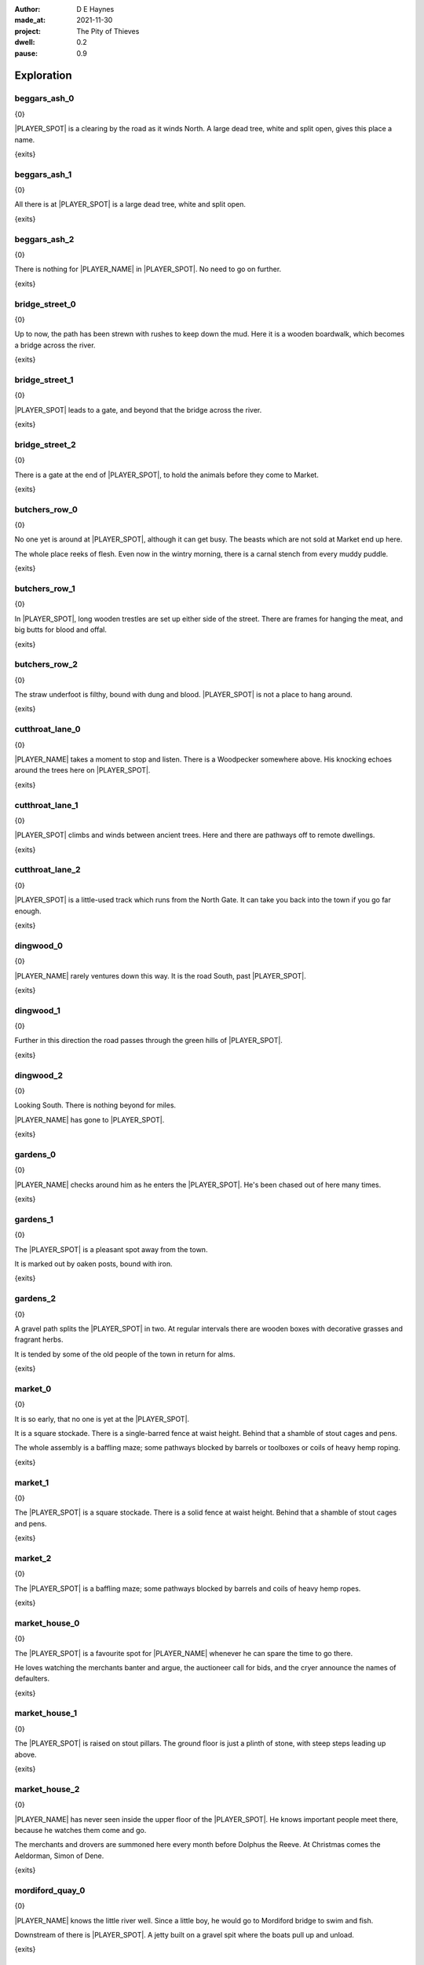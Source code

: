 :author:    D E Haynes
:made_at:   2021-11-30
:project:   The Pity of Thieves
:dwell: 0.2
:pause: 0.9

.. entity:: PLAYER
   :types:  pot.world.Character
   :states: pot.types.Engagement.player

.. entity:: LOCAL
   :types:  pot.world.Location

.. entity:: DRAMA
   :types:  balladeer.Drama
   :states: pot.types.Operation.prompt

.. entity:: SETTINGS
   :types:  balladeer.Settings

Exploration
===========

beggars_ash_0
-------------

.. condition:: LOCAL.state pot.world.Spot.beggars_ash
.. condition:: LOCAL.state 0

{0}

|PLAYER_SPOT| is a clearing by the road as it winds North.
A large dead tree, white and split open, gives this place a name.

{exits}

.. fx:: pot.img |SPOT_NAME|.png
   :offset: 1
   :duration: 3

.. property:: LOCAL.state 1

beggars_ash_1
-------------

.. condition:: LOCAL.state pot.world.Spot.beggars_ash
.. condition:: LOCAL.state 1

{0}

All there is at |PLAYER_SPOT| is a large dead tree, white and split open.

{exits}

.. fx:: pot.img |SPOT_NAME|.png
   :offset: 1
   :duration: 3

.. property:: LOCAL.state 2

beggars_ash_2
-------------

.. condition:: LOCAL.state pot.world.Spot.beggars_ash
.. condition:: LOCAL.state 2

{0}

There is nothing for |PLAYER_NAME| in |PLAYER_SPOT|. No need to go on further.

{exits}

.. fx:: pot.img |SPOT_NAME|.png
   :offset: 1
   :duration: 3

.. property:: LOCAL.state 1

bridge_street_0
---------------

.. condition:: LOCAL.state pot.world.Spot.bridge_street
.. condition:: LOCAL.state 0

{0}

Up to now, the path has been strewn with rushes to keep down the mud.
Here it is a wooden boardwalk, which becomes a bridge across the river.

{exits}

.. fx:: pot.img |SPOT_NAME|.png
   :offset: 1
   :duration: 3

.. property:: LOCAL.state 1

bridge_street_1
---------------

.. condition:: LOCAL.state pot.world.Spot.bridge_street
.. condition:: LOCAL.state 1

{0}

|PLAYER_SPOT| leads to a gate, and beyond that the bridge across the river.

{exits}

.. fx:: pot.img |SPOT_NAME|.png
   :offset: 1
   :duration: 3

.. property:: LOCAL.state 2

bridge_street_2
---------------

.. condition:: LOCAL.state pot.world.Spot.bridge_street
.. condition:: LOCAL.state 2

{0}

There is a gate at the end of |PLAYER_SPOT|, to hold the animals before they come to Market.

{exits}

.. fx:: pot.img |SPOT_NAME|.png
   :offset: 1
   :duration: 3

.. property:: LOCAL.state 1

butchers_row_0
--------------

.. condition:: LOCAL.state pot.world.Spot.butchers_row
.. condition:: LOCAL.state 0

{0}

No one yet is around at |PLAYER_SPOT|, although it can get busy.
The beasts which are not sold at Market end up here.

The whole place reeks of flesh. Even now in the wintry morning, there is a carnal stench
from every muddy puddle.

{exits}

.. fx:: pot.img |SPOT_NAME|.png
   :offset: 1
   :duration: 3

.. property:: LOCAL.state 1

butchers_row_1
--------------

.. condition:: LOCAL.state pot.world.Spot.butchers_row
.. condition:: LOCAL.state 1

{0}

In |PLAYER_SPOT|, long wooden trestles are set up either side of the street.
There are frames for hanging the meat, and big butts for blood and offal.

{exits}

.. fx:: pot.img |SPOT_NAME|.png
   :offset: 1
   :duration: 3

.. property:: LOCAL.state 2

butchers_row_2
--------------

.. condition:: LOCAL.state pot.world.Spot.butchers_row
.. condition:: LOCAL.state 2

{0}

The straw underfoot is filthy, bound with dung and blood.
|PLAYER_SPOT| is not a place to hang around.

{exits}

.. fx:: pot.img |SPOT_NAME|.png
   :offset: 1
   :duration: 3

.. property:: LOCAL.state 1

cutthroat_lane_0
----------------

.. condition:: LOCAL.state pot.world.Spot.cutthroat_lane
.. condition:: LOCAL.state 0

{0}

|PLAYER_NAME| takes a moment to stop and listen. There is a Woodpecker somewhere
above. His knocking echoes around the trees here on |PLAYER_SPOT|.

{exits}

.. fx:: pot.img |SPOT_NAME|.png
   :offset: 1
   :duration: 3

.. property:: LOCAL.state 1

cutthroat_lane_1
----------------

.. condition:: LOCAL.state pot.world.Spot.cutthroat_lane
.. condition:: LOCAL.state 1

{0}

|PLAYER_SPOT| climbs and winds between ancient trees.
Here and there are pathways off to remote dwellings.

{exits}

.. fx:: pot.img |SPOT_NAME|.png
   :offset: 1
   :duration: 3

.. property:: LOCAL.state 2

cutthroat_lane_2
----------------

.. condition:: LOCAL.state pot.world.Spot.cutthroat_lane
.. condition:: LOCAL.state 2

{0}

|PLAYER_SPOT| is a little-used track which runs from the North Gate.
It can take you back into the town if you go far enough.

{exits}

.. fx:: pot.img |SPOT_NAME|.png
   :offset: 1
   :duration: 3

.. property:: LOCAL.state 1

dingwood_0
----------

.. condition:: LOCAL.state pot.world.Spot.dingwood
.. condition:: LOCAL.state 0

{0}

|PLAYER_NAME| rarely ventures down this way. It is the road
South, past |PLAYER_SPOT|.

{exits}

.. fx:: pot.img |SPOT_NAME|.png
   :offset: 1
   :duration: 3

.. property:: LOCAL.state 1

dingwood_1
----------

.. condition:: LOCAL.state pot.world.Spot.dingwood
.. condition:: LOCAL.state 1

{0}

Further in this direction the road passes through the green hills of |PLAYER_SPOT|.

{exits}

.. fx:: pot.img |SPOT_NAME|.png
   :offset: 1
   :duration: 3

.. property:: LOCAL.state 2

dingwood_2
----------

.. condition:: LOCAL.state pot.world.Spot.dingwood
.. condition:: LOCAL.state 2

{0}

Looking South. There is nothing beyond for miles.

|PLAYER_NAME| has gone to |PLAYER_SPOT|.

{exits}

.. fx:: pot.img |SPOT_NAME|.png
   :offset: 1
   :duration: 3

.. property:: LOCAL.state 1

gardens_0
---------

.. condition:: LOCAL.state pot.world.Spot.gardens
.. condition:: LOCAL.state 0

{0}

|PLAYER_NAME| checks around him as he enters the |PLAYER_SPOT|.
He's been chased out of here many times.

{exits}

.. fx:: pot.img |SPOT_NAME|.png
   :offset: 1
   :duration: 3

.. property:: LOCAL.state 1

gardens_1
---------

.. condition:: LOCAL.state pot.world.Spot.gardens
.. condition:: LOCAL.state 1

{0}

The |PLAYER_SPOT| is a pleasant spot away from the town.

It is marked out by oaken posts, bound with iron.

{exits}

.. fx:: pot.img |SPOT_NAME|.png
   :offset: 1
   :duration: 3

.. property:: LOCAL.state 2

gardens_2
---------

.. condition:: LOCAL.state pot.world.Spot.gardens
.. condition:: LOCAL.state 2

{0}

A gravel path splits the |PLAYER_SPOT| in two.
At regular intervals there are wooden boxes with decorative grasses and fragrant herbs.

It is tended by some of the old people of the town in return for alms.

{exits}

.. fx:: pot.img |SPOT_NAME|.png
   :offset: 1
   :duration: 3

.. property:: LOCAL.state 1

market_0
--------

.. condition:: LOCAL.state pot.world.Spot.market
.. condition:: LOCAL.state 0

{0}

It is so early, that no one is yet at the |PLAYER_SPOT|.

It is a square stockade. There is a single-barred fence at waist height.
Behind that a shamble of stout cages and pens.

The whole assembly is a baffling maze; some pathways blocked by
barrels or toolboxes or coils of heavy hemp roping.

{exits}

.. fx:: pot.img |SPOT_NAME|.png
   :offset: 1
   :duration: 3

.. property:: LOCAL.state 1

market_1
--------

.. condition:: LOCAL.state pot.world.Spot.market
.. condition:: LOCAL.state 1

{0}

The |PLAYER_SPOT| is a square stockade. There is a solid fence at waist height.
Behind that a shamble of stout cages and pens.

{exits}

.. fx:: pot.img |SPOT_NAME|.png
   :offset: 1
   :duration: 3

.. property:: LOCAL.state 2

market_2
--------

.. condition:: LOCAL.state pot.world.Spot.market
.. condition:: LOCAL.state 2

{0}

The |PLAYER_SPOT| is a baffling maze; some pathways blocked by
barrels and coils of heavy hemp ropes.

{exits}

.. fx:: pot.img |SPOT_NAME|.png
   :offset: 1
   :duration: 3

.. property:: LOCAL.state 1

market_house_0
--------------

.. condition:: LOCAL.state pot.world.Spot.market_house
.. condition:: LOCAL.state 0

{0}

The |PLAYER_SPOT| is a favourite spot for |PLAYER_NAME| whenever he can
spare the time to go there.

He loves watching the merchants banter and argue, the auctioneer call for bids,
and the cryer announce the names of defaulters.

{exits}

.. fx:: pot.img |SPOT_NAME|.png
   :offset: 1
   :duration: 3

.. property:: LOCAL.state 1

market_house_1
--------------

.. condition:: LOCAL.state pot.world.Spot.market_house
.. condition:: LOCAL.state 1

{0}

The |PLAYER_SPOT| is raised on stout pillars. The ground floor is just a plinth of stone,
with steep steps leading up above.

{exits}

.. fx:: pot.img |SPOT_NAME|.png
   :offset: 1
   :duration: 3

.. property:: LOCAL.state 2

market_house_2
--------------

.. condition:: LOCAL.state pot.world.Spot.market_house
.. condition:: LOCAL.state 2

{0}

|PLAYER_NAME| has never seen inside the upper floor of the |PLAYER_SPOT|.
He knows important people meet there, because he watches them come and go.

The merchants and drovers are summoned here every month before Dolphus the Reeve.
At Christmas comes the Aeldorman, Simon of Dene.

{exits}

.. fx:: pot.img |SPOT_NAME|.png
   :offset: 1
   :duration: 3

.. property:: LOCAL.state 1

mordiford_quay_0
----------------

.. condition:: LOCAL.state pot.world.Spot.mordiford_quay
.. condition:: LOCAL.state 0

{0}

|PLAYER_NAME| knows the little river well. Since a little boy, he would go to Mordiford
bridge to swim and fish.

Downstream of there is |PLAYER_SPOT|. A jetty built on a gravel spit where the boats
pull up and unload.

{exits}

.. fx:: pot.img |SPOT_NAME|.png
   :offset: 1
   :duration: 3

.. property:: LOCAL.state 1

mordiford_quay_1
----------------

.. condition:: LOCAL.state pot.world.Spot.mordiford_quay
.. condition:: LOCAL.state 1

{0}

|PLAYER_SPOT| sits below the confluence of two rivers. There is a great
jetty there, where boats tie up and unload.

{exits}

.. fx:: pot.img |SPOT_NAME|.png
   :offset: 1
   :duration: 3

.. property:: LOCAL.state 2

mordiford_quay_2
----------------

.. condition:: LOCAL.state pot.world.Spot.mordiford_quay
.. condition:: LOCAL.state 2

{0}

Piled up all along |PLAYER_SPOT| are goods of every kind. The are barrels of drink, bags of grain
and crates of all sizes, full of produce.

{exits}

.. fx:: pot.img |SPOT_NAME|.png
   :offset: 1
   :duration: 3

.. property:: LOCAL.state 1

north_gate_0
------------

.. condition:: LOCAL.state pot.world.Spot.north_gate
.. condition:: LOCAL.state 0

{0}


|PLAYER_NAME| has wandered up to |PLAYER_SPOT|.

There is no real gate here, only two iron-bound posts to mark the edge of the town.
A carved board welcomes travellers from the North.

{exits}

.. fx:: pot.img |SPOT_NAME|.png
   :offset: 1
   :duration: 3

.. property:: LOCAL.state 1

north_gate_1
------------

.. condition:: LOCAL.state pot.world.Spot.north_gate
.. condition:: LOCAL.state 1

{0}

|PLAYER_SPOT|.

There is no real gate here, only two iron-bound posts to mark the edge of the town.

{exits}

.. fx:: pot.img |SPOT_NAME|.png
   :offset: 1
   :duration: 3

.. property:: LOCAL.state 2

north_gate_2
------------

.. condition:: LOCAL.state pot.world.Spot.north_gate
.. condition:: LOCAL.state 2

{0}

|PLAYER_SPOT|. A carved board welcomes travellers from the North.

{exits}

.. fx:: pot.img |SPOT_NAME|.png
   :offset: 1
   :duration: 3

.. property:: LOCAL.state 1

orchard_0
---------

.. condition:: LOCAL.state pot.world.Spot.orchard
.. condition:: LOCAL.state 0

{0}

As a boy, |PLAYER_NAME| loved to come to the |PLAYER_SPOT| and swing from
the low branches of the apple trees.

He would keep a safe distance from the pigs.
They will chase away an intruder from their windfall.

{exits}

.. fx:: pot.img |SPOT_NAME|.png
   :offset: 1
   :duration: 3

.. property:: LOCAL.state 1

orchard_1
---------

.. condition:: LOCAL.state pot.world.Spot.orchard
.. condition:: LOCAL.state 1

{0}

It is Winter, and the branches of the |PLAYER_SPOT| are bare.

{exits}

.. fx:: pot.img |SPOT_NAME|.png
   :offset: 1
   :duration: 3

.. property:: LOCAL.state 2

orchard_2
---------

.. condition:: LOCAL.state pot.world.Spot.orchard
.. condition:: LOCAL.state 2

{0}

Here in the |PLAYER_SPOT| there are several pigs who shamble about among the trees.

{exits}

.. fx:: pot.img |SPOT_NAME|.png
   :offset: 1
   :duration: 3

.. property:: LOCAL.state 1

ross_road_0
-----------

.. condition:: LOCAL.state pot.world.Spot.ross_road
.. condition:: LOCAL.state 0

{0}

Away south and to the west runs the |PLAYER_SPOT|.
It snakes for many miles over bluffs and through valleys until it reaches the deep Forest.

This is a way to Mordiford.

{exits}

.. fx:: pot.img |SPOT_NAME|.png
   :offset: 1
   :duration: 3

.. property:: LOCAL.state 1

ross_road_1
-----------

.. condition:: LOCAL.state pot.world.Spot.ross_road
.. condition:: LOCAL.state 1

{0}

Away south and to the west runs the |PLAYER_SPOT|.

This is a way to Mordiford.

{exits}

.. fx:: pot.img |SPOT_NAME|.png
   :offset: 1
   :duration: 3

.. property:: LOCAL.state 2

ross_road_2
-----------

.. condition:: LOCAL.state pot.world.Spot.ross_road
.. condition:: LOCAL.state 2

{0}

Away south and to the west runs the |PLAYER_SPOT|.

It snakes for many miles over bluffs and through valleys until it reaches the deep Forest.

{exits}

.. fx:: pot.img |SPOT_NAME|.png
   :offset: 1
   :duration: 3

.. property:: LOCAL.state 1

south_end_0
-----------

.. condition:: LOCAL.state pot.world.Spot.south_end
.. condition:: LOCAL.state 0

{0}

Away from the working part of town is |PLAYER_SPOT|.

The dwellings here are larger than elsewhere.

Old families with wealth and standing.

{exits}

.. fx:: pot.img |SPOT_NAME|.png
   :offset: 1
   :duration: 3

.. property:: LOCAL.state 1

south_end_1
-----------

.. condition:: LOCAL.state pot.world.Spot.south_end
.. condition:: LOCAL.state 1

{0}

Away from the working part of town is |PLAYER_SPOT|.

The dwellings here are larger than elsewhere.

{exits}

.. fx:: pot.img |SPOT_NAME|.png
   :offset: 1
   :duration: 3

.. property:: LOCAL.state 2

south_end_2
-----------

.. condition:: LOCAL.state pot.world.Spot.south_end
.. condition:: LOCAL.state 2

{0}

Away from the working part of town is |PLAYER_SPOT|.

Old families with wealth and standing.

{exits}

.. fx:: pot.img |SPOT_NAME|.png
   :offset: 1
   :duration: 3

.. property:: LOCAL.state 1

tavern_0
--------

.. condition:: LOCAL.state pot.world.Spot.tavern
.. condition:: LOCAL.state 0

{0}

It is quiet this morning in the |PLAYER_SPOT|. No fire yet in the grate.

The sound of shifting and cleaning in the room at the back.

{exits}

.. fx:: pot.img |SPOT_NAME|.png
   :offset: 1
   :duration: 3

.. property:: LOCAL.state 1

tavern_1
--------

.. condition:: LOCAL.state pot.world.Spot.tavern
.. condition:: LOCAL.state 1

{0}

The |PLAYER_SPOT| welcomes anyone with a coin.

If not, you can get out.

{exits}

.. fx:: pot.img |SPOT_NAME|.png
   :offset: 1
   :duration: 3

.. property:: LOCAL.state 2

tavern_2
--------

.. condition:: LOCAL.state pot.world.Spot.tavern
.. condition:: LOCAL.state 2

{0}

From the beams of the |PLAYER_SPOT| hang carvings of the old Gods.

There are benches against the wall and several barrels on the dirt floor to serve as tables.

{exits}

.. fx:: pot.img |SPOT_NAME|.png
   :offset: 1
   :duration: 3

.. property:: LOCAL.state 1

top_cross_0
-----------

.. condition:: LOCAL.state pot.world.Spot.top_cross
.. condition:: LOCAL.state 0

{0}

The road widens out to a broad thoroughfare, where meet several paths through the houses.
This is the spot called |PLAYER_SPOT|.

{exits}

.. fx:: pot.img |SPOT_NAME|.png
   :offset: 1
   :duration: 3

.. property:: LOCAL.state 1

top_cross_1
-----------

.. condition:: LOCAL.state pot.world.Spot.top_cross
.. condition:: LOCAL.state 1

{0}

The road at this point is a broad thoroughfare.

From |PLAYER_SPOT| you can look back down the hill into town.

{exits}

.. fx:: pot.img |SPOT_NAME|.png
   :offset: 1
   :duration: 3

.. property:: LOCAL.state 2

top_cross_2
-----------

.. condition:: LOCAL.state pot.world.Spot.top_cross
.. condition:: LOCAL.state 2

{0}

The road at this point is a broad thoroughfare.

There are routes from here out into the country.

{exits}

.. fx:: pot.img |SPOT_NAME|.png
   :offset: 1
   :duration: 3

.. property:: LOCAL.state 1

tower_street_e_0
----------------

.. condition:: LOCAL.state pot.world.Spot.tower_street_e
.. condition:: LOCAL.state 0

{0}

Tower Street proceeds straight eastward. Here it is clean and well ordered.
The way is paved with stone chippings and cobbles, neatly aranged.

|PLAYER_NAME| smells smoke from some of the buildings as folk begin to stir.

{exits}

.. fx:: pot.img |SPOT_NAME|.png
   :offset: 1
   :duration: 3

.. property:: LOCAL.state 1

tower_street_e_1
----------------

.. condition:: LOCAL.state pot.world.Spot.tower_street_e
.. condition:: LOCAL.state 1

{0}

Tower Street proceeds straight eastward.

The way is paved with stone chippings and cobbles, neatly aranged.

{exits}

.. fx:: pot.img |SPOT_NAME|.png
   :offset: 1
   :duration: 3

.. property:: LOCAL.state 2

tower_street_e_2
----------------

.. condition:: LOCAL.state pot.world.Spot.tower_street_e
.. condition:: LOCAL.state 2

{0}

Tower Street proceeds straight eastward.

Here it is clean and well ordered.

{exits}

.. fx:: pot.img |SPOT_NAME|.png
   :offset: 1
   :duration: 3

.. property:: LOCAL.state 1

tower_street_0
--------------

.. condition:: LOCAL.state pot.world.Spot.tower_street
.. condition:: LOCAL.state 0

{0}

|PLAYER_NAME| envies the folk in |PLAYER_SPOT|.

Here people meet with friends to swap news.

This is where all the scandal and gossip comes from.

{exits}

.. fx:: pot.img |SPOT_NAME|.png
   :offset: 1
   :duration: 3

.. property:: LOCAL.state 1

tower_street_1
--------------

.. condition:: LOCAL.state pot.world.Spot.tower_street
.. condition:: LOCAL.state 1

{0}

|PLAYER_SPOT| is narrow at this point, just near the Tavern.

Here people meet with friends to swap news.

{exits}

.. fx:: pot.img |SPOT_NAME|.png
   :offset: 1
   :duration: 3

.. property:: LOCAL.state 2

tower_street_2
--------------

.. condition:: LOCAL.state pot.world.Spot.tower_street
.. condition:: LOCAL.state 2

{0}

|PLAYER_SPOT| is narrow at this point, just near the Tavern.

This is where all the scandal and gossip comes from.

{exits}

.. fx:: pot.img |SPOT_NAME|.png
   :offset: 1
   :duration: 3

.. property:: LOCAL.state 1

tower_street_w_0
----------------

.. condition:: LOCAL.state pot.world.Spot.tower_street_w
.. condition:: LOCAL.state 0

{0}

At this point are placed several big bundles of cut straw. People coming from
the Market can scrape off the mud before they go on up the street.

Beneath is mostly stone. Cobbles and chippings make for firm footing.

{exits}

.. fx:: pot.img |SPOT_NAME|.png
   :offset: 1
   :duration: 3

.. property:: LOCAL.state 1

tower_street_w_1
----------------

.. condition:: LOCAL.state pot.world.Spot.tower_street_w
.. condition:: LOCAL.state 1

{0}

This is the easter end of Tower Street.

This street is made straight and well-paved with stone.

{exits}

.. fx:: pot.img |SPOT_NAME|.png
   :offset: 1
   :duration: 3

.. property:: LOCAL.state 2

tower_street_w_2
----------------

.. condition:: LOCAL.state pot.world.Spot.tower_street_w
.. condition:: LOCAL.state 2

{0}

This is the Easter end of Tower Street.

No animals are permitted here. There are thick posts placed close together to keep them out.

{exits}

.. fx:: pot.img |SPOT_NAME|.png
   :offset: 1
   :duration: 3

.. property:: LOCAL.state 1

tower_wall_0
------------

.. condition:: LOCAL.state pot.world.Spot.tower_wall
.. condition:: LOCAL.state 0

{0}

The cobbles of Tower Street were left over from the constructioon of the Tower itself.

This place was built by an ancient power. That power bides here still.

{exits}

.. fx:: pot.img |SPOT_NAME|.png
   :offset: 1
   :duration: 3

.. property:: LOCAL.state 1

tower_wall_1
------------

.. condition:: LOCAL.state pot.world.Spot.tower_wall
.. condition:: LOCAL.state 1

{0}

|PLAYER_NAME| has no business beyond the |PLAYER_SPOT|.

It's not good to be here for too long.

{exits}

.. fx:: pot.img |SPOT_NAME|.png
   :offset: 1
   :duration: 3

.. property:: LOCAL.state 2

tower_wall_2
------------

.. condition:: LOCAL.state pot.world.Spot.tower_wall
.. condition:: LOCAL.state 2

{0}

The Tower dominates the town, and can be seen for miles around.

{exits}

.. fx:: pot.img |SPOT_NAME|.png
   :offset: 1
   :duration: 3

.. property:: LOCAL.state 1

yard_0
------

.. The best building logs are traditionally cut near a new moon in the Winter.

.. condition:: LOCAL.state pot.world.Spot.yard
.. condition:: LOCAL.state 0

{0}

The |PLAYER_SPOT| is damp and hung with mist. Stacks of
logs line the way out into the town.

It is Winter and the |PLAYER_SPOT| has been busy.

{exits}

.. fx:: pot.img |SPOT_NAME|.png
   :offset: 1
   :duration: 3

.. property:: LOCAL.state 1

yard_1
------

.. condition:: LOCAL.state pot.world.Spot.yard
.. condition:: LOCAL.state 1

{0}

In the |PLAYER_SPOT|.

The wood piles are neat and evenly spaced.
The largest logs over a foot in diameter.

{exits}

.. fx:: pot.img |SPOT_NAME|.png
   :offset: 1
   :duration: 3

.. property:: LOCAL.state 2

yard_2
------

.. condition:: LOCAL.state pot.world.Spot.yard
.. condition:: LOCAL.state 2

{0}

In the |PLAYER_SPOT|.

The green is kept separate from the dead.
All sorted according to bow, grain and taper.

{exits}

.. fx:: pot.img |SPOT_NAME|.png
   :offset: 1
   :duration: 3

.. property:: LOCAL.state 1

woodshed_0
----------

.. condition:: LOCAL.state pot.world.Spot.woodshed
.. condition:: LOCAL.state 0

{0}

The |PLAYER_SPOT| is stacked nearly full of logs and kindling.
It isn't easy to tell where the wood ends and the shed begins.

There is one space kept clear, and in it a wooden cot and a sort of shelf.

Around the floor are bits of debris; bark and rodent droppings.

{exits}

.. fx:: pot.img |SPOT_NAME|.png
   :offset: 1
   :duration: 3

.. property:: LOCAL.state 1

woodshed_1
----------

.. condition:: LOCAL.state pot.world.Spot.woodshed
.. condition:: LOCAL.state 1

{0}

The |PLAYER_SPOT| is stacked nearly full of logs and kindling.
The bundles of wood help to block the gaps in the wall panels.

|PLAYER_NAME| keeps a space clear for sleeping.

{exits}

.. fx:: pot.img |SPOT_NAME|.png
   :offset: 1
   :duration: 3

.. property:: LOCAL.state 2

woodshed_2
----------

.. condition:: LOCAL.state pot.world.Spot.woodshed
.. condition:: LOCAL.state 2

{0}

The |PLAYER_SPOT| is draughty but dry. There is thatch in the roof space.

Around the floor are bits of debris; bark and rodent droppings.


{exits}

.. fx:: pot.img |SPOT_NAME|.png
   :offset: 1
   :duration: 3

.. property:: LOCAL.state 1

Hurry
-----

.. condition:: PLAYER.in_transit True

{0}

|PLAYER_NAME| hurries past |PLAYER_SPOT|.

.. fx:: pot.img |SPOT_NAME|.png
   :offset: 1
   :duration: 3

Fallback
--------

{0}

|PLAYER_SPOT|.

{exits}

.. fx:: pot.img |SPOT_NAME|.png
   :offset: 1
   :duration: 3

.. property:: LOCAL.state 1


.. |PLAYER_NAME| property:: PLAYER.name
.. |PLAYER_SPOT| property:: PLAYER.spot.title
.. |SPOT_NAME| property:: PLAYER.spot.name
